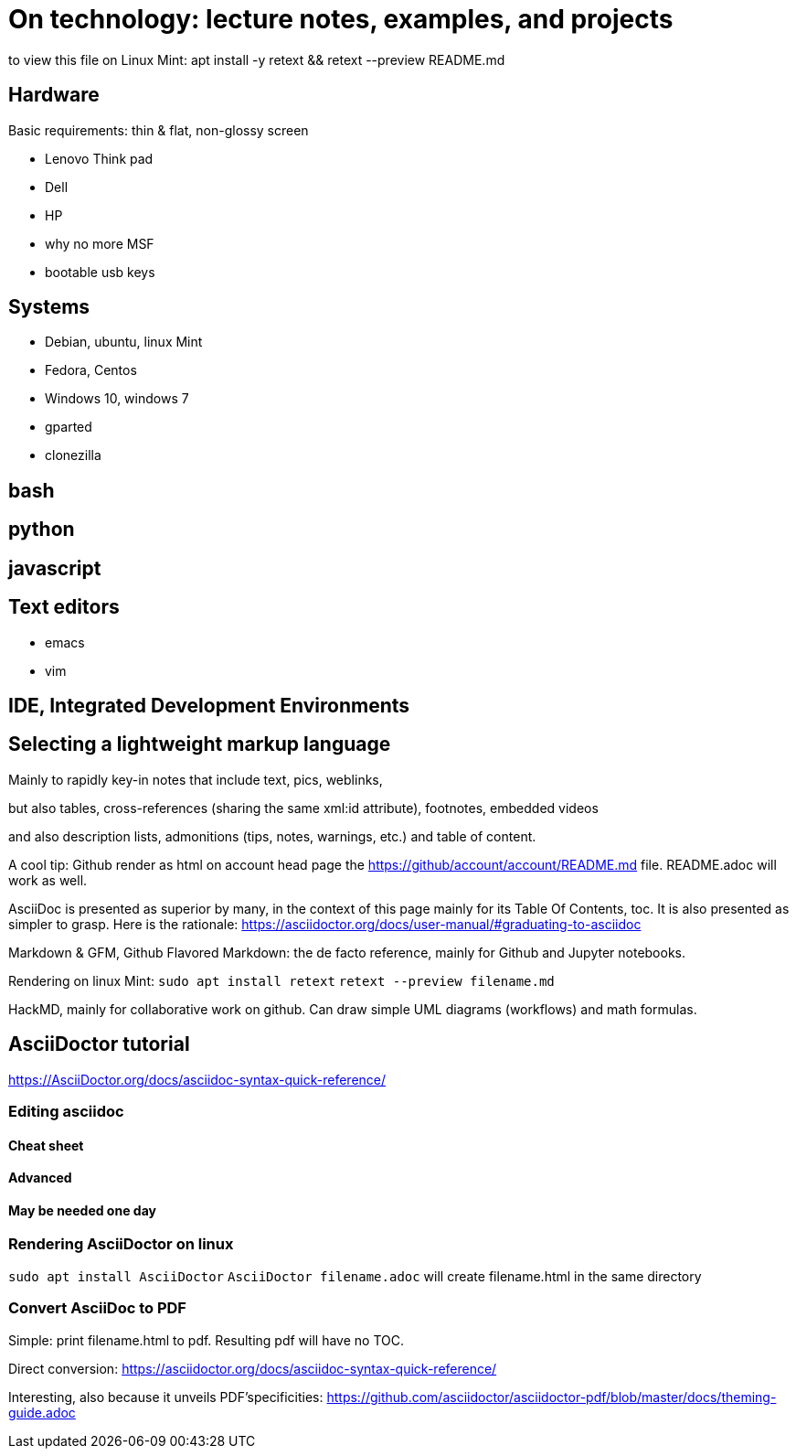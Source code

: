 = On technology: lecture notes, examples, and projects

:repoducible:
:source-highlighter: Rouge
:listing-caption: Listing
:pdf-page-size: A4

to view this file on Linux Mint: apt install -y retext && retext --preview README.md

== Hardware

Basic requirements: thin & flat, non-glossy screen

- Lenovo Think pad
- Dell
- HP
- why no more MSF
- bootable usb keys

== Systems
- Debian, ubuntu, linux Mint
- Fedora, Centos
- Windows 10, windows 7
- gparted
- clonezilla

== bash

== python

== javascript

== Text editors
- emacs
- vim

== IDE, Integrated Development Environments

== Selecting a lightweight markup language
Mainly to rapidly key-in notes that include text, pics, weblinks,

but also tables, cross-references (sharing the same xml:id attribute), footnotes, embedded videos

and also description lists, admonitions (tips, notes, warnings, etc.) and table of content.

A cool tip: Github render as html on account head page the https://github/account/account/README.md file. README.adoc will work as well.

AsciiDoc is presented as superior by many, in the context of this page mainly for its Table Of Contents, toc. It is also presented as simpler to grasp. Here is the rationale: https://asciidoctor.org/docs/user-manual/#graduating-to-asciidoc

Markdown & GFM, Github Flavored Markdown: the de facto reference, mainly for Github and Jupyter notebooks.

Rendering on linux Mint:
`sudo apt install retext`
`retext --preview filename.md`

HackMD, mainly for collaborative work on github.  Can draw simple UML diagrams (workflows) and math formulas.

== AsciiDoctor tutorial
https://AsciiDoctor.org/docs/asciidoc-syntax-quick-reference/

=== Editing asciidoc
==== Cheat sheet

==== Advanced

==== May be needed one day

=== Rendering AsciiDoctor on linux
`sudo apt install AsciiDoctor`
`AsciiDoctor filename.adoc` will create filename.html in the same directory

=== Convert AsciiDoc to PDF
Simple: print filename.html to pdf. Resulting pdf will have no TOC.

Direct conversion: https://asciidoctor.org/docs/asciidoc-syntax-quick-reference/

Interesting, also because it unveils PDF'specificities: https://github.com/asciidoctor/asciidoctor-pdf/blob/master/docs/theming-guide.adoc 



